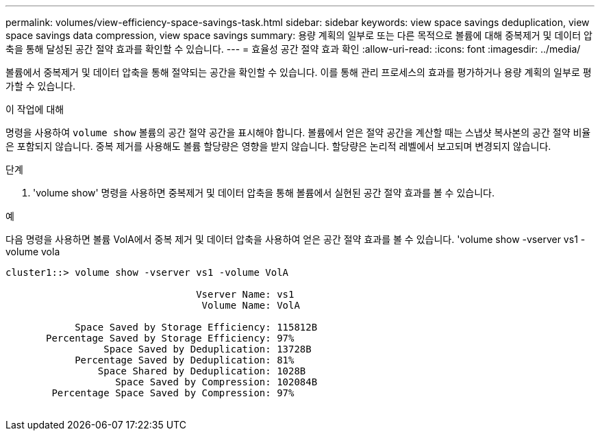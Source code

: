 ---
permalink: volumes/view-efficiency-space-savings-task.html 
sidebar: sidebar 
keywords: view space savings deduplication, view space savings data compression, view space savings 
summary: 용량 계획의 일부로 또는 다른 목적으로 볼륨에 대해 중복제거 및 데이터 압축을 통해 달성된 공간 절약 효과를 확인할 수 있습니다. 
---
= 효율성 공간 절약 효과 확인
:allow-uri-read: 
:icons: font
:imagesdir: ../media/


[role="lead"]
볼륨에서 중복제거 및 데이터 압축을 통해 절약되는 공간을 확인할 수 있습니다. 이를 통해 관리 프로세스의 효과를 평가하거나 용량 계획의 일부로 평가할 수 있습니다.

.이 작업에 대해
명령을 사용하여 `volume show` 볼륨의 공간 절약 공간을 표시해야 합니다. 볼륨에서 얻은 절약 공간을 계산할 때는 스냅샷 복사본의 공간 절약 비율은 포함되지 않습니다. 중복 제거를 사용해도 볼륨 할당량은 영향을 받지 않습니다. 할당량은 논리적 레벨에서 보고되며 변경되지 않습니다.

.단계
. 'volume show' 명령을 사용하면 중복제거 및 데이터 압축을 통해 볼륨에서 실현된 공간 절약 효과를 볼 수 있습니다.


.예
다음 명령을 사용하면 볼륨 VolA에서 중복 제거 및 데이터 압축을 사용하여 얻은 공간 절약 효과를 볼 수 있습니다. 'volume show -vserver vs1 -volume vola

[listing]
----
cluster1::> volume show -vserver vs1 -volume VolA

                                 Vserver Name: vs1
                                  Volume Name: VolA
																											...
            Space Saved by Storage Efficiency: 115812B
       Percentage Saved by Storage Efficiency: 97%
                 Space Saved by Deduplication: 13728B
            Percentage Saved by Deduplication: 81%
                Space Shared by Deduplication: 1028B
                   Space Saved by Compression: 102084B
        Percentage Space Saved by Compression: 97%
																											...
----